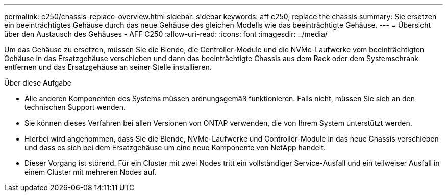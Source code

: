 ---
permalink: c250/chassis-replace-overview.html 
sidebar: sidebar 
keywords: aff c250, replace the chassis 
summary: Sie ersetzen ein beeinträchtigtes Gehäuse durch das neue Gehäuse des gleichen Modells wie das beeinträchtigte Gehäuse. 
---
= Übersicht über den Austausch des Gehäuses - AFF C250
:allow-uri-read: 
:icons: font
:imagesdir: ../media/


[role="lead"]
Um das Gehäuse zu ersetzen, müssen Sie die Blende, die Controller-Module und die NVMe-Laufwerke vom beeinträchtigten Gehäuse in das Ersatzgehäuse verschieben und dann das beeinträchtigte Chassis aus dem Rack oder dem Systemschrank entfernen und das Ersatzgehäuse an seiner Stelle installieren.

.Über diese Aufgabe
* Alle anderen Komponenten des Systems müssen ordnungsgemäß funktionieren. Falls nicht, müssen Sie sich an den technischen Support wenden.
* Sie können dieses Verfahren bei allen Versionen von ONTAP verwenden, die von Ihrem System unterstützt werden.
* Hierbei wird angenommen, dass Sie die Blende, NVMe-Laufwerke und Controller-Module in das neue Chassis verschieben und dass es sich bei dem Ersatzgehäuse um eine neue Komponente von NetApp handelt.
* Dieser Vorgang ist störend. Für ein Cluster mit zwei Nodes tritt ein vollständiger Service-Ausfall und ein teilweiser Ausfall in einem Cluster mit mehreren Nodes auf.

